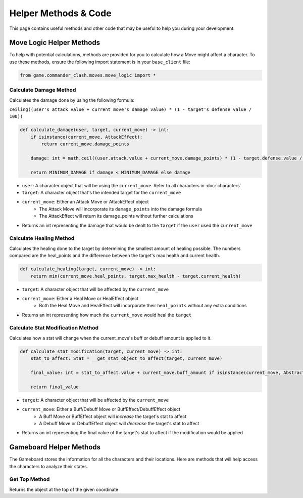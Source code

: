 =====================
Helper Methods & Code
=====================

This page contains useful methods and other code that may be useful to help you during your development.

Move Logic Helper Methods
=========================

To help with potential calculations, methods are provided for you to calculate how a Move might affect a character.
To use these methods, ensure the following import statement is in your ``base_client`` file:

.. code-block:: python

    from game.commander_clash.moves.move_logic import *

Calculate Damage Method
-----------------------

Calculates the damage done by using the following formula:

``ceiling((user's attack value + current move's damage value) * (1 - target's defense value / 100))``

.. code-block:: python

    def calculate_damage(user, target, current_move) -> int:
        if isinstance(current_move, AttackEffect):
            return current_move.damage_points

        damage: int = math.ceil((user.attack.value + current_move.damage_points) * (1 - target.defense.value / 100))

        return MINIMUM_DAMAGE if damage < MINIMUM_DAMAGE else damage

- ``user``: A character object that will be using the ``current_move``. Refer to all characters in :doc:`characters`
- ``target``: A character object that's the intended target for the ``current_move``
- ``current_move``: Either an Attack Move or AttackEffect object
    - The Attack Move will incorporate its ``damage_points`` into the damage formula
    - The AttackEffect will return its damage_points without further calculations
- Returns an int representing the damage that would be dealt to the ``target`` if the ``user`` used the ``current_move``

Calculate Healing Method
------------------------

Calculates the healing done to the target by determining the smallest amount of healing possible. The numbers
compared are the heal_points and the difference between the target's max health and current health.

.. code-block:: python

    def calculate_healing(target, current_move) -> int:
        return min(current_move.heal_points, target.max_health - target.current_health)

- ``target``: A character object that will be affected by the ``current_move``
- ``current_move``: Either a Heal Move or HealEffect object
    - Both the Heal Move and HealEffect will incorporate their ``heal_points`` without any extra conditions
- Returns an int representing how much the ``current_move`` would heal the ``target``

Calculate Stat Modification Method
----------------------------------

Calculates how a stat will change when the current_move's buff or debuff amount is applied to it.

.. code-block::

    def calculate_stat_modification(target, current_move) -> int:
        stat_to_affect: Stat = __get_stat_object_to_affect(target, current_move)

        final_value: int = stat_to_affect.value + current_move.buff_amount if isinstance(current_move, AbstractBuff) else stat_to_affect.value + current_move.debuff_amount

        return final_value

- ``target``: A character object that will be affected by the ``current_move``
- ``current_move``: Either a Buff/Debuff Move or BuffEffect/DebuffEffect object
    - A Buff Move or BuffEffect object will *increase* the target's stat to affect
    - A Debuff Move or DebuffEffect object will *decrease* the target's stat to affect
- Returns an int representing the final value of the target's stat to affect if the modification would be applied

Gameboard Helper Methods
========================

The Gameboard stores the information for all the characters and their locations. Here are methods that will help
access the characters to analyze their states.

Get Top Method
--------------

Returns the object at the top of the given coordinate
